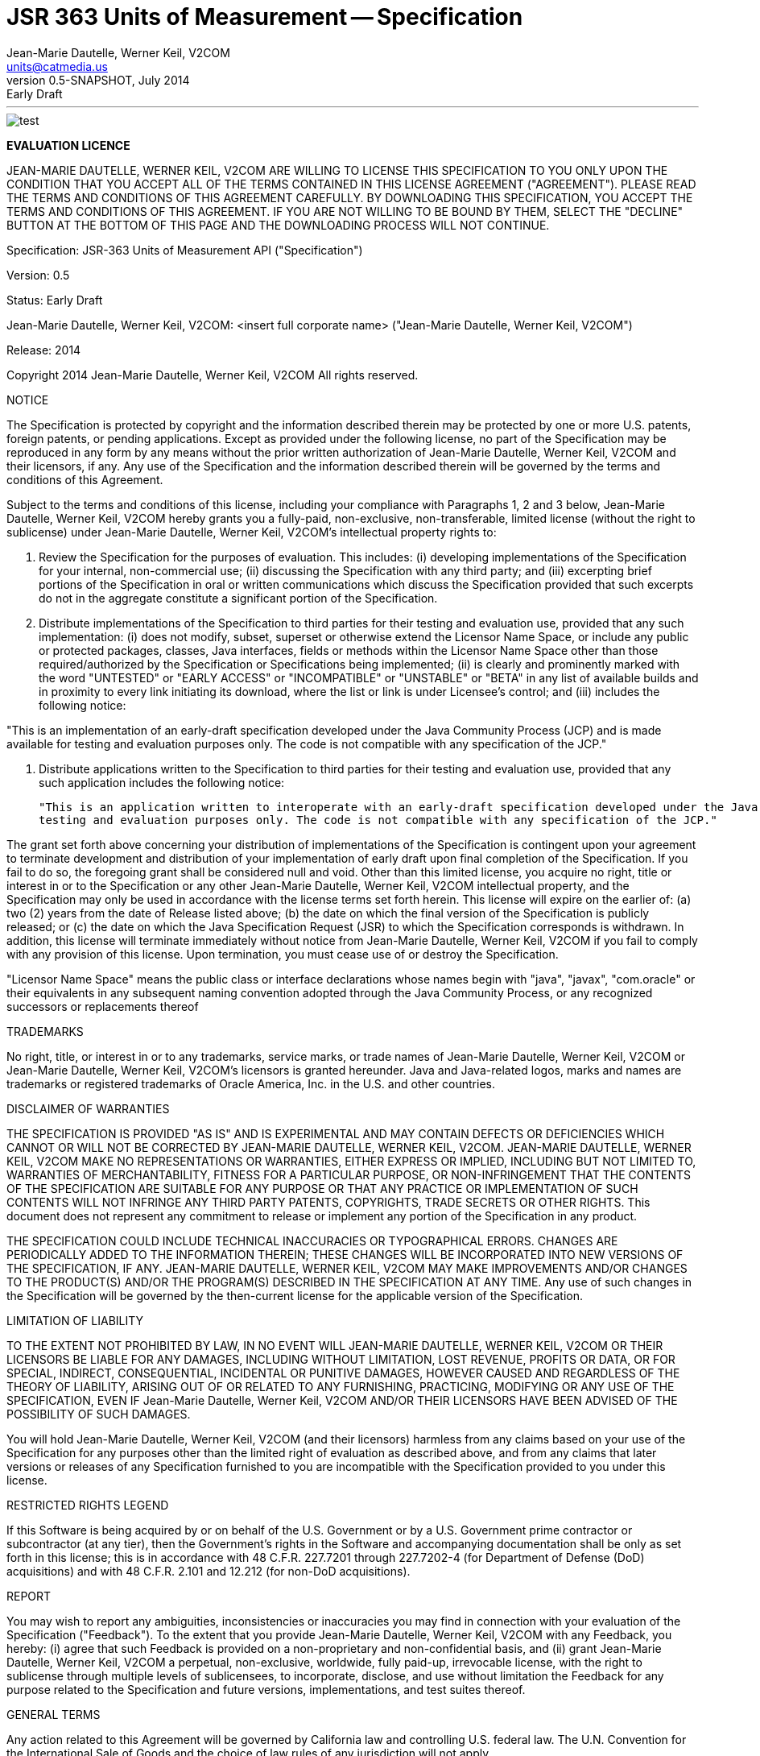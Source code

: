 ﻿JSR 363 Units of Measurement -- Specification
============================================
:title: JSR 363 (Units of Measurement API) - Specification
:revnumber: 0.5-SNAPSHOT
:revremark: Early Draft
:revdate: July 2014
:longversion: {revnumber} ({revremark}) {revdate}
:authorinitials: ATR
:author: Jean-Marie Dautelle, Werner Keil, V2COM 
:email: units@catmedia.us
:source-highlighter: coderay
:website: http://unitsofmeasurement.github.io
:iconsdir: {imagesdir}/icons
:toc:
:toc-placement: manual
:icons:
:encoding: UTF-8
:title: JSR 363 (Units of Measurement) - Specification
:numbered:

'''

<<<

toc::[]

<<<
:numbered!:

image::tiger.png[alt="test",align="center"]


*EVALUATION LICENCE*

JEAN-MARIE DAUTELLE, WERNER KEIL, V2COM ARE WILLING TO LICENSE THIS SPECIFICATION TO YOU ONLY UPON THE CONDITION THAT YOU ACCEPT ALL OF THE TERMS CONTAINED IN THIS 
LICENSE AGREEMENT ("AGREEMENT"). PLEASE READ THE TERMS AND CONDITIONS OF THIS AGREEMENT CAREFULLY. 
BY DOWNLOADING THIS SPECIFICATION, YOU ACCEPT THE TERMS AND CONDITIONS OF THIS AGREEMENT. 
IF YOU ARE NOT WILLING TO BE BOUND BY THEM, SELECT THE "DECLINE" BUTTON AT THE BOTTOM OF THIS PAGE AND THE DOWNLOADING PROCESS WILL NOT CONTINUE.

Specification:  JSR-363  Units of Measurement API ("Specification")

Version:  0.5

Status:  Early Draft

Jean-Marie Dautelle, Werner Keil, V2COM:  <insert full corporate name> ("Jean-Marie Dautelle, Werner Keil, V2COM")

Release:  2014 

Copyright 2014 Jean-Marie Dautelle, Werner Keil, V2COM
All rights reserved. 

NOTICE

The Specification is protected by copyright and the information described therein may be protected by one or more U.S. patents, foreign patents, or pending 
applications. Except as provided under the following license, no part of the Specification may be reproduced in any form by any means without the prior written 
authorization of Jean-Marie Dautelle, Werner Keil, V2COM and their licensors, if any. Any use of the Specification and the information described therein will be 
governed by the terms and conditions of this Agreement.


Subject to the terms and conditions of this license, including your compliance with Paragraphs 1, 2 and 3 below, Jean-Marie Dautelle, Werner Keil, V2COM hereby 
grants you a fully-paid, non-exclusive, non-transferable, limited license (without the right to sublicense) under Jean-Marie Dautelle, Werner Keil, V2COM's 
intellectual property rights to:

   1. Review the Specification for the purposes of evaluation. This includes: 
     (i) developing implementations of the Specification for your internal, non-commercial use; 
     (ii) discussing the Specification with any third party; and (iii) excerpting brief portions of the Specification in oral or written communications 
     which discuss the Specification provided that such excerpts do not in the aggregate constitute a significant portion of the Specification.

   2. Distribute implementations of the Specification to third parties for their testing and evaluation use, provided that any such implementation:
     (i) does not modify, subset, superset or otherwise extend the Licensor Name Space, or include any public or protected packages, classes, Java interfaces, 
     fields or methods within the Licensor Name Space other than those required/authorized by the Specification or Specifications being implemented;
     (ii) is clearly and prominently marked with the word "UNTESTED" or "EARLY ACCESS" or "INCOMPATIBLE" or "UNSTABLE" or "BETA" in any list of available builds 
     and in proximity to every link initiating its download, where the list or link is under Licensee's control; and
     (iii) includes the following notice:

"This is an implementation of an early-draft specification developed under the Java Community Process (JCP) and is made available for testing and evaluation 
purposes only. The code is not compatible with any specification of the JCP."

   3. Distribute applications written to the Specification to third parties for their testing and evaluation use, provided that any such application includes the 
   following notice:

      "This is an application written to interoperate with an early-draft specification developed under the Java Community Process (JCP) and is made available for 
      testing and evaluation purposes only. The code is not compatible with any specification of the JCP."

The grant set forth above concerning your distribution of implementations of the Specification is contingent upon your agreement to terminate development and 
distribution of your implementation of early draft upon final completion of the Specification.  If you fail to do so, the foregoing grant shall be considered 
null and void. Other than this limited license, you acquire no right, title or interest in or to the Specification or any other 
Jean-Marie Dautelle, Werner Keil, V2COM intellectual property, and the Specification may only be used in accordance with the license terms set forth herein. 
This license will expire on the earlier of:  
(a) two (2) years from the date of Release listed above; 
(b) the date on which the final version of the Specification is publicly released; or 
(c) the date on which the Java Specification Request (JSR) to which the Specification corresponds is withdrawn.  
In addition, this license will terminate immediately without notice from Jean-Marie Dautelle, Werner Keil, V2COM if you fail to comply with any provision 
of this license. Upon termination, you must cease use of or destroy the Specification.

"Licensor Name Space" means the public class or interface declarations whose names begin with "java", "javax", "com.oracle" or their equivalents in any subsequent 
naming convention adopted through the Java Community Process, or any recognized successors or replacements thereof

TRADEMARKS

No right, title, or interest in or to any trademarks, service marks, or trade names of Jean-Marie Dautelle, Werner Keil, V2COM or Jean-Marie Dautelle, 
Werner Keil, V2COM's licensors is granted hereunder. Java and Java-related logos, marks and names are trademarks or registered trademarks of Oracle America, Inc. 
in the U.S. and other countries.


DISCLAIMER OF WARRANTIES

THE SPECIFICATION IS PROVIDED "AS IS" AND IS EXPERIMENTAL AND MAY CONTAIN DEFECTS OR DEFICIENCIES WHICH CANNOT OR WILL NOT BE CORRECTED BY JEAN-MARIE DAUTELLE, 
WERNER KEIL, V2COM. JEAN-MARIE DAUTELLE, WERNER KEIL, V2COM MAKE NO REPRESENTATIONS OR WARRANTIES, EITHER EXPRESS OR IMPLIED, INCLUDING BUT NOT LIMITED TO, 
WARRANTIES OF MERCHANTABILITY, FITNESS FOR A PARTICULAR PURPOSE, OR NON-INFRINGEMENT THAT THE CONTENTS OF THE SPECIFICATION ARE SUITABLE FOR ANY PURPOSE OR 
THAT ANY PRACTICE OR IMPLEMENTATION OF SUCH CONTENTS WILL NOT INFRINGE ANY THIRD PARTY PATENTS, COPYRIGHTS, TRADE SECRETS OR OTHER RIGHTS. 
This document does not represent any commitment to release or implement any portion of the Specification in any product.


THE SPECIFICATION COULD INCLUDE TECHNICAL INACCURACIES OR TYPOGRAPHICAL ERRORS. CHANGES ARE PERIODICALLY ADDED TO THE INFORMATION THEREIN; 
THESE CHANGES WILL BE INCORPORATED INTO NEW VERSIONS OF THE SPECIFICATION, IF ANY. JEAN-MARIE DAUTELLE, WERNER KEIL, V2COM MAY MAKE IMPROVEMENTS AND/OR CHANGES TO 
THE PRODUCT(S) AND/OR THE PROGRAM(S) DESCRIBED IN THE SPECIFICATION AT ANY TIME. 
Any use of such changes in the Specification will be governed by the then-current license for the applicable version of the Specification.


LIMITATION OF LIABILITY

TO THE EXTENT NOT PROHIBITED BY LAW, IN NO EVENT WILL JEAN-MARIE DAUTELLE, WERNER KEIL, V2COM OR THEIR LICENSORS BE LIABLE FOR ANY DAMAGES, INCLUDING 
WITHOUT LIMITATION, LOST REVENUE, PROFITS OR DATA, OR FOR SPECIAL, INDIRECT, CONSEQUENTIAL, INCIDENTAL OR PUNITIVE DAMAGES, HOWEVER CAUSED AND 
REGARDLESS OF THE THEORY OF LIABILITY, ARISING OUT OF OR RELATED TO ANY FURNISHING, PRACTICING, MODIFYING OR ANY USE OF THE SPECIFICATION, EVEN IF 
Jean-Marie Dautelle, Werner Keil, V2COM AND/OR THEIR LICENSORS HAVE BEEN ADVISED OF THE POSSIBILITY OF SUCH DAMAGES.


You will hold Jean-Marie Dautelle, Werner Keil, V2COM (and their licensors) harmless from any claims based on your use of the Specification for any purposes other 
than the limited right of evaluation as described above, and from any claims that later versions or releases of any Specification furnished to you are incompatible 
with the Specification provided to you under this license.


RESTRICTED RIGHTS LEGEND

If this Software is being acquired by or on behalf of the U.S. Government or by a U.S. Government prime contractor or subcontractor (at any tier), then the 
Government's rights in the Software and accompanying documentation shall be only as set forth in this license; this is in accordance with 48 C.F.R. 227.7201 
through 227.7202-4 (for Department of Defense (DoD) acquisitions) and with 48 C.F.R. 2.101 and 12.212 (for non-DoD acquisitions).


REPORT

You may wish to report any ambiguities, inconsistencies or inaccuracies you may find in connection with your evaluation of the Specification ("Feedback"). 
To the extent that you provide Jean-Marie Dautelle, Werner Keil, V2COM with any Feedback, you hereby: 
(i) agree that such Feedback is provided on a non-proprietary and non-confidential basis, and 
(ii) grant Jean-Marie Dautelle, Werner Keil, V2COM a perpetual, non-exclusive, worldwide, fully paid-up, irrevocable license, with the right to sublicense through 
multiple levels of sublicensees, to incorporate, disclose, and use without limitation the Feedback for any purpose related to the Specification and future versions, 
implementations, and test suites thereof.


GENERAL TERMS

Any action related to this Agreement will be governed by California law and controlling U.S. federal law. The U.N. Convention for the International Sale of Goods 
and the choice of law rules of any jurisdiction will not apply.


The Specification is subject to U.S. export control laws and may be subject to export or import regulations in other countries. Licensee agrees to comply strictly 
with all such laws and regulations and acknowledges that it has the responsibility to obtain such licenses to export, re-export or import as may be required after 
delivery to Licensee.


This Agreement is the parties' entire agreement relating to its subject matter. It supersedes all prior or contemporaneous oral or written communications, proposals, 
conditions, representations and warranties and prevails over any conflicting or additional terms of any quote, order, acknowledgment, or other communication between 
the parties relating to its subject matter during the term of this Agreement. No modification to this Agreement will be binding, unless in writing and signed by an 
authorized representative of each party.

:numbered:

<<<
